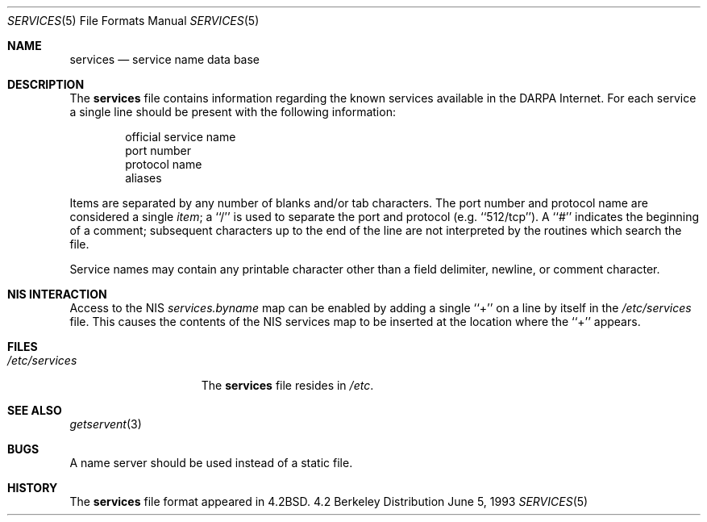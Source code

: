 .\" Copyright (c) 1983, 1991, 1993
.\"	The Regents of the University of California.  All rights reserved.
.\"
.\" Redistribution and use in source and binary forms, with or without
.\" modification, are permitted provided that the following conditions
.\" are met:
.\" 1. Redistributions of source code must retain the above copyright
.\"    notice, this list of conditions and the following disclaimer.
.\" 2. Redistributions in binary form must reproduce the above copyright
.\"    notice, this list of conditions and the following disclaimer in the
.\"    documentation and/or other materials provided with the distribution.
.\" 3. All advertising materials mentioning features or use of this software
.\"    must display the following acknowledgement:
.\"	This product includes software developed by the University of
.\"	California, Berkeley and its contributors.
.\" 4. Neither the name of the University nor the names of its contributors
.\"    may be used to endorse or promote products derived from this software
.\"    without specific prior written permission.
.\"
.\" THIS SOFTWARE IS PROVIDED BY THE REGENTS AND CONTRIBUTORS ``AS IS'' AND
.\" ANY EXPRESS OR IMPLIED WARRANTIES, INCLUDING, BUT NOT LIMITED TO, THE
.\" IMPLIED WARRANTIES OF MERCHANTABILITY AND FITNESS FOR A PARTICULAR PURPOSE
.\" ARE DISCLAIMED.  IN NO EVENT SHALL THE REGENTS OR CONTRIBUTORS BE LIABLE
.\" FOR ANY DIRECT, INDIRECT, INCIDENTAL, SPECIAL, EXEMPLARY, OR CONSEQUENTIAL
.\" DAMAGES (INCLUDING, BUT NOT LIMITED TO, PROCUREMENT OF SUBSTITUTE GOODS
.\" OR SERVICES; LOSS OF USE, DATA, OR PROFITS; OR BUSINESS INTERRUPTION)
.\" HOWEVER CAUSED AND ON ANY THEORY OF LIABILITY, WHETHER IN CONTRACT, STRICT
.\" LIABILITY, OR TORT (INCLUDING NEGLIGENCE OR OTHERWISE) ARISING IN ANY WAY
.\" OUT OF THE USE OF THIS SOFTWARE, EVEN IF ADVISED OF THE POSSIBILITY OF
.\" SUCH DAMAGE.
.\"
.\"     @(#)services.5	8.1 (Berkeley) 6/5/93
.\" $FreeBSD$
.\"
.Dd June 5, 1993
.Dt SERVICES 5
.Os BSD 4.2
.Sh NAME
.Nm services
.Nd service name data base
.Sh DESCRIPTION
The
.Nm
file contains information regarding
the known services available in the
.Tn DARPA
Internet.
For each service a single line should be present
with the following information:
.Bd -unfilled -offset indent
official service name
port number
protocol name
aliases
.Ed
.Pp
Items are separated by any number of blanks and/or
tab characters.  The port number and protocol name
are considered a single 
.Em item ;
a ``/'' is used to
separate the port and protocol (e.g. ``512/tcp'').
A ``#'' indicates the beginning of
a comment; subsequent characters up to the end of the line are
not interpreted by the routines which search the file.
.Pp
Service names may contain any printable
character other than a field delimiter, newline,
or comment character.
.Sh NIS INTERACTION
Access to the NIS
.Pa services.byname
map can be enabled by adding a single ``+'' on a line by itself
in the
.Pa /etc/services
file. This causes the contents of the NIS services map to be inserted
at the location where the ``+'' appears.
.Sh FILES
.Bl -tag -width /etc/services -compact
.It Pa /etc/services
The
.Nm
file resides in
.Pa /etc .
.El
.Sh SEE ALSO
.Xr getservent 3
.Sh BUGS
A name server should be used instead of a static file.
.Sh HISTORY
The
.Nm
file format appeared in
.Bx 4.2 .
